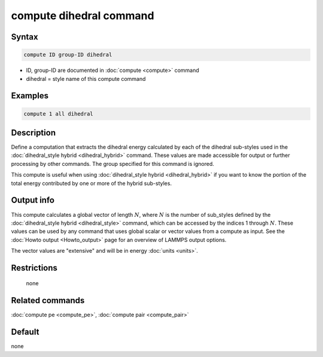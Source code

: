 .. index:: compute dihedral

compute dihedral command
========================

Syntax
""""""

.. code-block:: LAMMPS

   compute ID group-ID dihedral

* ID, group-ID are documented in :doc:`compute <compute>` command
* dihedral = style name of this compute command

Examples
""""""""

.. code-block:: LAMMPS

   compute 1 all dihedral

Description
"""""""""""

Define a computation that extracts the dihedral energy calculated by
each of the dihedral sub-styles used in the :doc:`dihedral_style hybrid <dihedral_hybrid>` command.  These values are made
accessible for output or further processing by other commands.  The
group specified for this command is ignored.

This compute is useful when using :doc:`dihedral_style hybrid <dihedral_hybrid>` if you want to know the portion of the
total energy contributed by one or more of the hybrid sub-styles.

Output info
"""""""""""

This compute calculates a global vector of length :math:`N`, where :math:`N`
is the number of sub_styles defined by the
:doc:`dihedral_style hybrid <dihedral_style>` command, which can be accessed by
the indices 1 through :math:`N`.  These values can be used by any command that
uses global scalar or vector values from a compute as input.  See the
:doc:`Howto output <Howto_output>` page for an overview of LAMMPS output
options.

The vector values are "extensive" and will be in energy
:doc:`units <units>`.

Restrictions
""""""""""""
 none

Related commands
""""""""""""""""

:doc:`compute pe <compute_pe>`, :doc:`compute pair <compute_pair>`

Default
"""""""

none
